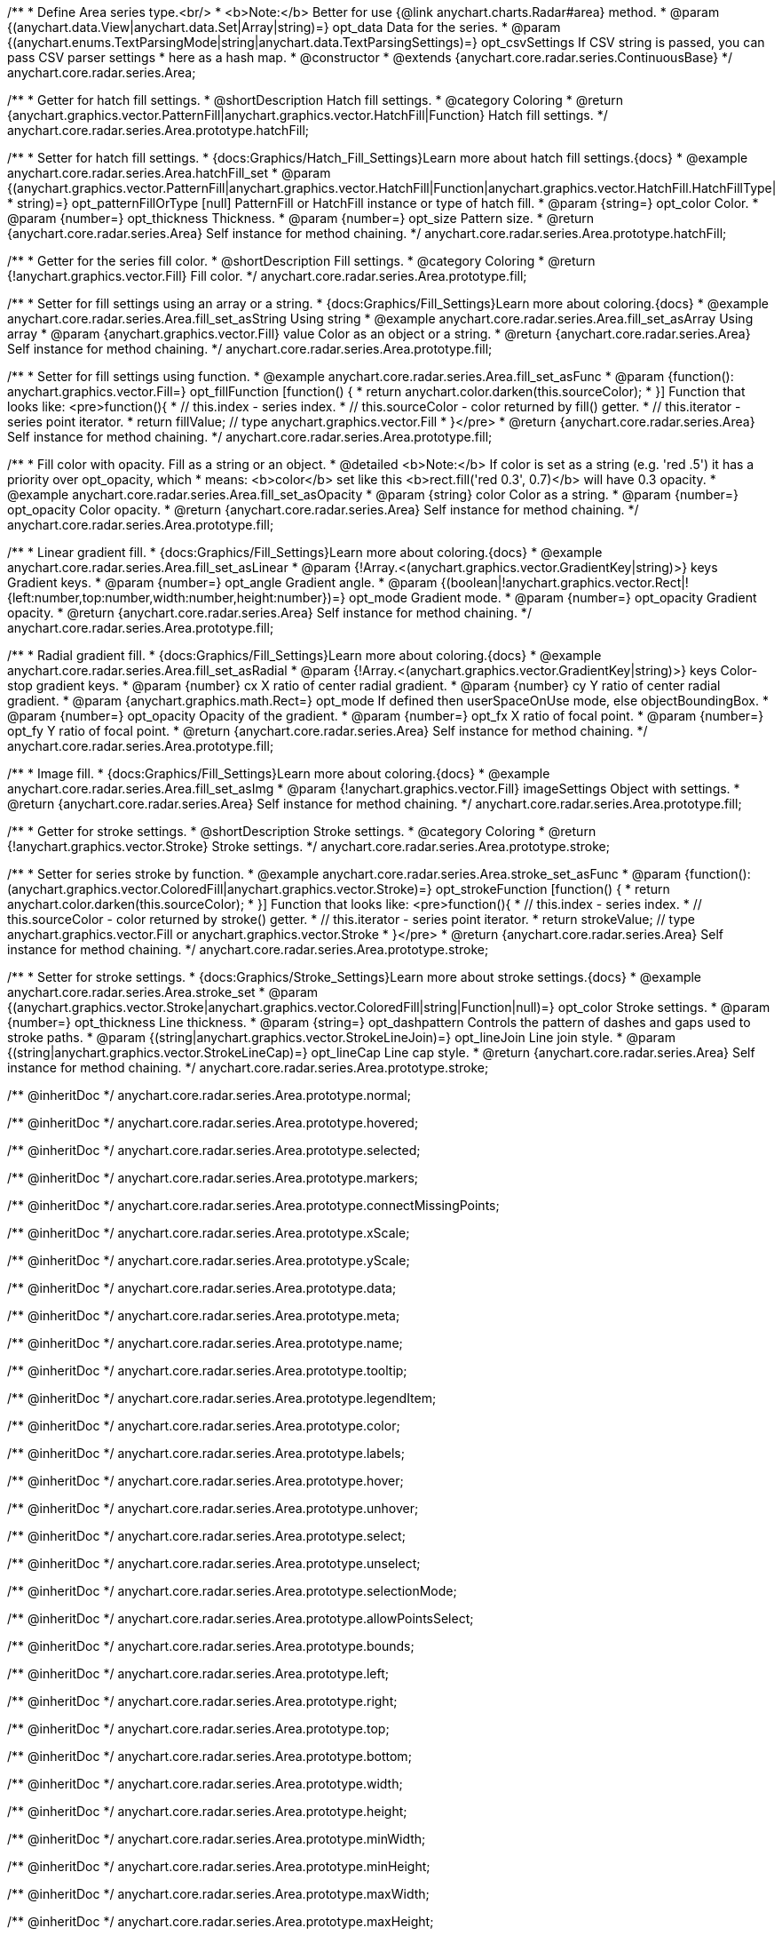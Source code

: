 /**
 * Define Area series type.<br/>
 * <b>Note:</b> Better for use {@link anychart.charts.Radar#area} method.
 * @param {(anychart.data.View|anychart.data.Set|Array|string)=} opt_data Data for the series.
 * @param {(anychart.enums.TextParsingMode|string|anychart.data.TextParsingSettings)=} opt_csvSettings If CSV string is passed, you can pass CSV parser settings
 *    here as a hash map.
 * @constructor
 * @extends {anychart.core.radar.series.ContinuousBase}
 */
anychart.core.radar.series.Area;


//----------------------------------------------------------------------------------------------------------------------
//
//  anychart.core.radar.series.Area.prototype.hatchFill
//
//----------------------------------------------------------------------------------------------------------------------

/**
 * Getter for hatch fill settings.
 * @shortDescription Hatch fill settings.
 * @category Coloring
 * @return {anychart.graphics.vector.PatternFill|anychart.graphics.vector.HatchFill|Function} Hatch fill settings.
 */
anychart.core.radar.series.Area.prototype.hatchFill;

/**
 * Setter for hatch fill settings.
 * {docs:Graphics/Hatch_Fill_Settings}Learn more about hatch fill settings.{docs}
 * @example anychart.core.radar.series.Area.hatchFill_set
 * @param {(anychart.graphics.vector.PatternFill|anychart.graphics.vector.HatchFill|Function|anychart.graphics.vector.HatchFill.HatchFillType|
 * string)=} opt_patternFillOrType [null] PatternFill or HatchFill instance or type of hatch fill.
 * @param {string=} opt_color Color.
 * @param {number=} opt_thickness Thickness.
 * @param {number=} opt_size Pattern size.
 * @return {anychart.core.radar.series.Area} Self instance for method chaining.
 */
anychart.core.radar.series.Area.prototype.hatchFill;


//----------------------------------------------------------------------------------------------------------------------
//
//  anychart.core.radar.series.Area.prototype.fill
//
//----------------------------------------------------------------------------------------------------------------------

/**
 * Getter for the series fill color.
 * @shortDescription Fill settings.
 * @category Coloring
 * @return {!anychart.graphics.vector.Fill} Fill color.
 */
anychart.core.radar.series.Area.prototype.fill;

/**
 * Setter for fill settings using an array or a string.
 * {docs:Graphics/Fill_Settings}Learn more about coloring.{docs}
 * @example anychart.core.radar.series.Area.fill_set_asString Using string
 * @example anychart.core.radar.series.Area.fill_set_asArray Using array
 * @param {anychart.graphics.vector.Fill} value Color as an object or a string.
 * @return {anychart.core.radar.series.Area} Self instance for method chaining.
 */
anychart.core.radar.series.Area.prototype.fill;

/**
 * Setter for fill settings using function.
 * @example anychart.core.radar.series.Area.fill_set_asFunc
 * @param {function(): anychart.graphics.vector.Fill=} opt_fillFunction [function() {
 *  return anychart.color.darken(this.sourceColor);
 * }] Function that looks like: <pre>function(){
 *    // this.index - series index.
 *    // this.sourceColor - color returned by fill() getter.
 *    // this.iterator - series point iterator.
 *    return fillValue; // type anychart.graphics.vector.Fill
 * }</pre>
 * @return {anychart.core.radar.series.Area} Self instance for method chaining.
 */
anychart.core.radar.series.Area.prototype.fill;

/**
 * Fill color with opacity. Fill as a string or an object.
 * @detailed <b>Note:</b> If color is set as a string (e.g. 'red .5') it has a priority over opt_opacity, which
 * means: <b>color</b> set like this <b>rect.fill('red 0.3', 0.7)</b> will have 0.3 opacity.
 * @example anychart.core.radar.series.Area.fill_set_asOpacity
 * @param {string} color Color as a string.
 * @param {number=} opt_opacity Color opacity.
 * @return {anychart.core.radar.series.Area} Self instance for method chaining.
 */
anychart.core.radar.series.Area.prototype.fill;

/**
 * Linear gradient fill.
 * {docs:Graphics/Fill_Settings}Learn more about coloring.{docs}
 * @example anychart.core.radar.series.Area.fill_set_asLinear
 * @param {!Array.<(anychart.graphics.vector.GradientKey|string)>} keys Gradient keys.
 * @param {number=} opt_angle Gradient angle.
 * @param {(boolean|!anychart.graphics.vector.Rect|!{left:number,top:number,width:number,height:number})=} opt_mode Gradient mode.
 * @param {number=} opt_opacity Gradient opacity.
 * @return {anychart.core.radar.series.Area} Self instance for method chaining.
 */
anychart.core.radar.series.Area.prototype.fill;

/**
 * Radial gradient fill.
 * {docs:Graphics/Fill_Settings}Learn more about coloring.{docs}
 * @example anychart.core.radar.series.Area.fill_set_asRadial
 * @param {!Array.<(anychart.graphics.vector.GradientKey|string)>} keys Color-stop gradient keys.
 * @param {number} cx X ratio of center radial gradient.
 * @param {number} cy Y ratio of center radial gradient.
 * @param {anychart.graphics.math.Rect=} opt_mode If defined then userSpaceOnUse mode, else objectBoundingBox.
 * @param {number=} opt_opacity Opacity of the gradient.
 * @param {number=} opt_fx X ratio of focal point.
 * @param {number=} opt_fy Y ratio of focal point.
 * @return {anychart.core.radar.series.Area} Self instance for method chaining.
 */
anychart.core.radar.series.Area.prototype.fill;

/**
 * Image fill.
 * {docs:Graphics/Fill_Settings}Learn more about coloring.{docs}
 * @example anychart.core.radar.series.Area.fill_set_asImg
 * @param {!anychart.graphics.vector.Fill} imageSettings Object with settings.
 * @return {anychart.core.radar.series.Area} Self instance for method chaining.
 */
anychart.core.radar.series.Area.prototype.fill;


//----------------------------------------------------------------------------------------------------------------------
//
//  anychart.core.radar.series.Area.prototype.stroke
//
//----------------------------------------------------------------------------------------------------------------------

/**
 * Getter for stroke settings.
 * @shortDescription Stroke settings.
 * @category Coloring
 * @return {!anychart.graphics.vector.Stroke} Stroke settings.
 */
anychart.core.radar.series.Area.prototype.stroke;

/**
 * Setter for series stroke by function.
 * @example anychart.core.radar.series.Area.stroke_set_asFunc
 * @param {function():(anychart.graphics.vector.ColoredFill|anychart.graphics.vector.Stroke)=} opt_strokeFunction [function() {
 *  return anychart.color.darken(this.sourceColor);
 * }] Function that looks like: <pre>function(){
 *    // this.index - series index.
 *    // this.sourceColor - color returned by stroke() getter.
 *    // this.iterator - series point iterator.
 *    return strokeValue; // type anychart.graphics.vector.Fill or anychart.graphics.vector.Stroke
 * }</pre>
 * @return {anychart.core.radar.series.Area} Self instance for method chaining.
 */
anychart.core.radar.series.Area.prototype.stroke;

/**
 * Setter for stroke settings.
 * {docs:Graphics/Stroke_Settings}Learn more about stroke settings.{docs}
 * @example anychart.core.radar.series.Area.stroke_set
 * @param {(anychart.graphics.vector.Stroke|anychart.graphics.vector.ColoredFill|string|Function|null)=} opt_color Stroke settings.
 * @param {number=} opt_thickness Line thickness.
 * @param {string=} opt_dashpattern Controls the pattern of dashes and gaps used to stroke paths.
 * @param {(string|anychart.graphics.vector.StrokeLineJoin)=} opt_lineJoin Line join style.
 * @param {(string|anychart.graphics.vector.StrokeLineCap)=} opt_lineCap Line cap style.
 * @return {anychart.core.radar.series.Area} Self instance for method chaining.
 */
anychart.core.radar.series.Area.prototype.stroke;

/** @inheritDoc */
anychart.core.radar.series.Area.prototype.normal;

/** @inheritDoc */
anychart.core.radar.series.Area.prototype.hovered;

/** @inheritDoc */
anychart.core.radar.series.Area.prototype.selected;

/** @inheritDoc */
anychart.core.radar.series.Area.prototype.markers;

/** @inheritDoc */
anychart.core.radar.series.Area.prototype.connectMissingPoints;

/** @inheritDoc */
anychart.core.radar.series.Area.prototype.xScale;

/** @inheritDoc */
anychart.core.radar.series.Area.prototype.yScale;

/** @inheritDoc */
anychart.core.radar.series.Area.prototype.data;

/** @inheritDoc */
anychart.core.radar.series.Area.prototype.meta;

/** @inheritDoc */
anychart.core.radar.series.Area.prototype.name;

/** @inheritDoc */
anychart.core.radar.series.Area.prototype.tooltip;

/** @inheritDoc */
anychart.core.radar.series.Area.prototype.legendItem;

/** @inheritDoc */
anychart.core.radar.series.Area.prototype.color;

/** @inheritDoc */
anychart.core.radar.series.Area.prototype.labels;

/** @inheritDoc */
anychart.core.radar.series.Area.prototype.hover;

/** @inheritDoc */
anychart.core.radar.series.Area.prototype.unhover;

/** @inheritDoc */
anychart.core.radar.series.Area.prototype.select;

/** @inheritDoc */
anychart.core.radar.series.Area.prototype.unselect;

/** @inheritDoc */
anychart.core.radar.series.Area.prototype.selectionMode;

/** @inheritDoc */
anychart.core.radar.series.Area.prototype.allowPointsSelect;

/** @inheritDoc */
anychart.core.radar.series.Area.prototype.bounds;

/** @inheritDoc */
anychart.core.radar.series.Area.prototype.left;

/** @inheritDoc */
anychart.core.radar.series.Area.prototype.right;

/** @inheritDoc */
anychart.core.radar.series.Area.prototype.top;

/** @inheritDoc */
anychart.core.radar.series.Area.prototype.bottom;

/** @inheritDoc */
anychart.core.radar.series.Area.prototype.width;

/** @inheritDoc */
anychart.core.radar.series.Area.prototype.height;

/** @inheritDoc */
anychart.core.radar.series.Area.prototype.minWidth;

/** @inheritDoc */
anychart.core.radar.series.Area.prototype.minHeight;

/** @inheritDoc */
anychart.core.radar.series.Area.prototype.maxWidth;

/** @inheritDoc */
anychart.core.radar.series.Area.prototype.maxHeight;

/** @inheritDoc */
anychart.core.radar.series.Area.prototype.getPixelBounds;

/** @inheritDoc */
anychart.core.radar.series.Area.prototype.zIndex;

/** @inheritDoc */
anychart.core.radar.series.Area.prototype.enabled;

/** @inheritDoc */
anychart.core.radar.series.Area.prototype.print;

/** @inheritDoc */
anychart.core.radar.series.Area.prototype.listen;

/** @inheritDoc */
anychart.core.radar.series.Area.prototype.listenOnce;

/** @inheritDoc */
anychart.core.radar.series.Area.prototype.unlisten;

/** @inheritDoc */
anychart.core.radar.series.Area.prototype.unlistenByKey;

/** @inheritDoc */
anychart.core.radar.series.Area.prototype.removeAllListeners;

/** @inheritDoc */
anychart.core.radar.series.Area.prototype.id;

/** @inheritDoc */
anychart.core.radar.series.Area.prototype.transformXY;

/** @inheritDoc */
anychart.core.radar.series.Area.prototype.getPoint;

/** @inheritDoc */
anychart.core.radar.series.Area.prototype.getStat;

/** @inheritDoc */
anychart.core.radar.series.Area.prototype.excludePoint;

/** @inheritDoc */
anychart.core.radar.series.Area.prototype.includePoint;

/** @inheritDoc */
anychart.core.radar.series.Area.prototype.keepOnlyPoints;

/** @inheritDoc */
anychart.core.radar.series.Area.prototype.includeAllPoints;

/** @inheritDoc */
anychart.core.radar.series.Area.prototype.getExcludedPoints;

/** @inheritDoc */
anychart.core.radar.series.Area.prototype.maxLabels;

/** @inheritDoc */
anychart.core.radar.series.Area.prototype.minLabels;

